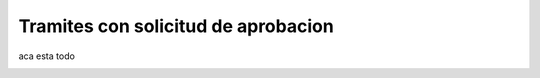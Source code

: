 Tramites con solicitud de aprobacion
====================================

aca esta todo

.. image:: ../_static/administrativo.2.png
